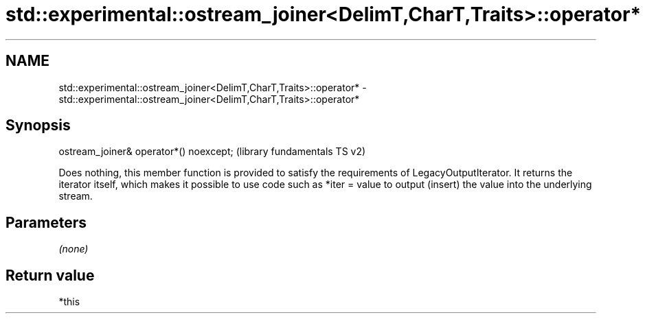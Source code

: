 .TH std::experimental::ostream_joiner<DelimT,CharT,Traits>::operator* 3 "2020.03.24" "http://cppreference.com" "C++ Standard Libary"
.SH NAME
std::experimental::ostream_joiner<DelimT,CharT,Traits>::operator* \- std::experimental::ostream_joiner<DelimT,CharT,Traits>::operator*

.SH Synopsis

ostream_joiner& operator*() noexcept;  (library fundamentals TS v2)

Does nothing, this member function is provided to satisfy the requirements of LegacyOutputIterator.
It returns the iterator itself, which makes it possible to use code such as *iter = value to output (insert) the value into the underlying stream.

.SH Parameters

\fI(none)\fP

.SH Return value

*this



